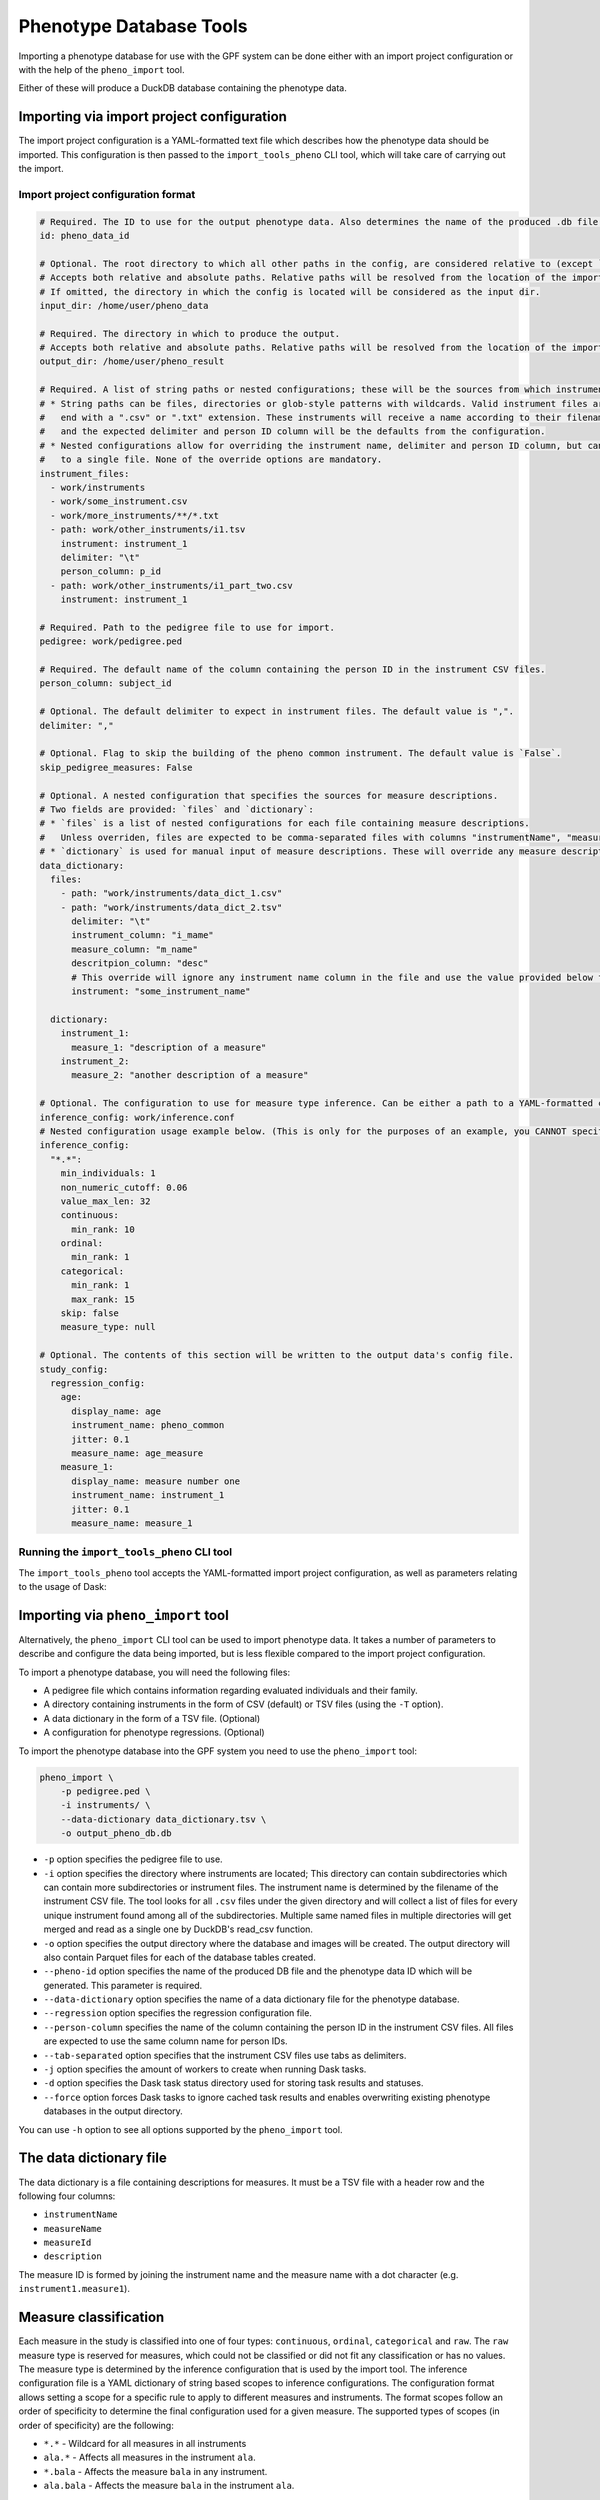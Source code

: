 Phenotype Database Tools
========================

Importing a phenotype database for use with the GPF system can be done either with an import project configuration or
with the help of the ``pheno_import`` tool.

Either of these will produce a DuckDB database containing the phenotype data.

Importing via import project configuration
******************************************

The import project configuration is a YAML-formatted text file which describes how the phenotype data should be imported.
This configuration is then passed to the ``import_tools_pheno`` CLI tool, which will take care of carrying out the import.

Import project configuration format
###################################

.. code:: yaml

    # Required. The ID to use for the output phenotype data. Also determines the name of the produced .db file.
    id: pheno_data_id  

    # Optional. The root directory to which all other paths in the config, are considered relative to (except `output_dir`).
    # Accepts both relative and absolute paths. Relative paths will be resolved from the location of the import configuration.
    # If omitted, the directory in which the config is located will be considered as the input dir.
    input_dir: /home/user/pheno_data

    # Required. The directory in which to produce the output.
    # Accepts both relative and absolute paths. Relative paths will be resolved from the location of the import configuration.
    output_dir: /home/user/pheno_result

    # Required. A list of string paths or nested configurations; these will be the sources from which instruments are read.
    # * String paths can be files, directories or glob-style patterns with wildcards. Valid instrument files are files which
    #   end with a ".csv" or ".txt" extension. These instruments will receive a name according to their filename (without the file extension)
    #   and the expected delimiter and person ID column will be the defaults from the configuration.
    # * Nested configurations allow for overriding the instrument name, delimiter and person ID column, but can only point
    #   to a single file. None of the override options are mandatory.
    instrument_files:
      - work/instruments
      - work/some_instrument.csv
      - work/more_instruments/**/*.txt
      - path: work/other_instruments/i1.tsv
        instrument: instrument_1
        delimiter: "\t"
        person_column: p_id
      - path: work/other_instruments/i1_part_two.csv
        instrument: instrument_1

    # Required. Path to the pedigree file to use for import.
    pedigree: work/pedigree.ped

    # Required. The default name of the column containing the person ID in the instrument CSV files.
    person_column: subject_id

    # Optional. The default delimiter to expect in instrument files. The default value is ",".
    delimiter: ","

    # Optional. Flag to skip the building of the pheno common instrument. The default value is `False`.
    skip_pedigree_measures: False

    # Optional. A nested configuration that specifies the sources for measure descriptions.
    # Two fields are provided: `files` and `dictionary`:
    # * `files` is a list of nested configurations for each file containing measure descriptions.
    #   Unless overriden, files are expected to be comma-separated files with columns "instrumentName", "measureName" and "description".
    # * `dictionary` is used for manual input of measure descriptions. These will override any measure descriptions from `files`.
    data_dictionary:
      files:
        - path: "work/instruments/data_dict_1.csv"
        - path: "work/instruments/data_dict_2.tsv"
          delimiter: "\t"
          instrument_column: "i_mame"
          measure_column: "m_name"
          descritpion_column: "desc"
          # This override will ignore any instrument name column in the file and use the value provided below for ALL rows in the file.
          instrument: "some_instrument_name"

      dictionary:
        instrument_1:
          measure_1: "description of a measure"
        instrument_2:
          measure_2: "another description of a measure"

    # Optional. The configuration to use for measure type inference. Can be either a path to a YAML-formatted configuration file or a directly embedded configuration.
    inference_config: work/inference.conf
    # Nested configuration usage example below. (This is only for the purposes of an example, you CANNOT specify both a file and a nested configuration at the same time.)
    inference_config:
      "*.*":
        min_individuals: 1
        non_numeric_cutoff: 0.06
        value_max_len: 32
        continuous:
          min_rank: 10
        ordinal:
          min_rank: 1
        categorical:
          min_rank: 1
          max_rank: 15
        skip: false
        measure_type: null

    # Optional. The contents of this section will be written to the output data's config file.
    study_config:
      regression_config:
        age:
          display_name: age
          instrument_name: pheno_common
          jitter: 0.1
          measure_name: age_measure
        measure_1:
          display_name: measure number one
          instrument_name: instrument_1
          jitter: 0.1
          measure_name: measure_1

Running the ``import_tools_pheno`` CLI tool
###########################################

The ``import_tools_pheno`` tool accepts the YAML-formatted import project configuration,
as well as parameters relating to the usage of Dask:

.. runblock:: console

    $ import_tools_pheno --help


Importing via ``pheno_import`` tool
***********************************

Alternatively, the ``pheno_import`` CLI tool can be used to import phenotype data. It takes a number of parameters
to describe and configure the data being imported, but is less flexible compared to the import project configuration.

To import a phenotype database, you will need the following files:

* A pedigree file which contains information regarding evaluated individuals and their family.
* A directory containing instruments in the form of CSV (default) or TSV files (using the ``-T`` option).
* A data dictionary in the form of a TSV file. (Optional)
* A configuration for phenotype regressions. (Optional)

To import the phenotype database into the GPF system you need to use the
``pheno_import`` tool:

.. code:: bash

    pheno_import \
        -p pedigree.ped \
        -i instruments/ \
        --data-dictionary data_dictionary.tsv \
        -o output_pheno_db.db

* ``-p`` option specifies the pedigree file to use.

* ``-i`` option specifies the directory where instruments
  are located; This directory can contain subdirectories which can contain
  more subdirectories or instrument files.
  The instrument name is determined by the filename of the instrument CSV file.
  The tool looks for all ``.csv`` files under the given directory and will collect
  a list of files for every unique instrument found among all of the subdirectories.
  Multiple same named files in multiple directories will get merged and read as a single
  one by DuckDB's read_csv function.

* ``-o`` option specifies the output directory where the database and images will be created.
  The output directory will also contain Parquet files for each of the database tables created.

* ``--pheno-id`` option specifies the name of the produced DB file and the phenotype data ID which
  will be generated. This parameter is required.

* ``--data-dictionary`` option specifies the name of a data dictionary file for the phenotype database.

* ``--regression`` option specifies the regression configuration file.
  
* ``--person-column`` specifies the name of the column containing the person ID in the instrument
  CSV files. All files are expected to use the same column name for person IDs.

* ``--tab-separated`` option specifies that the instrument CSV files use tabs as delimiters.

* ``-j`` option specifies the amount of workers to create when running Dask tasks.

* ``-d`` option specifies the Dask task status directory used for storing task results and statuses.

* ``--force`` option forces Dask tasks to ignore cached task results and enables overwriting existing
  phenotype databases in the output directory.

You can use ``-h`` option to see all options supported by the ``pheno_import`` tool.

The data dictionary file
************************

The data dictionary is a file containing descriptions for measures.
It must be a TSV file with a header row and the following four columns:

* ``instrumentName``
* ``measureName``
* ``measureId``
* ``description``

The measure ID is formed by joining the instrument name and the measure name
with a dot character (e.g. ``instrument1.measure1``).

Measure classification
**********************

Each measure in the study is classified into one of four types: ``continuous``, ``ordinal``, ``categorical`` and ``raw``.
The ``raw`` measure type is reserved for measures, which could not be classified or did not fit any classification or has no values.
The measure type is determined by the inference configuration that is used by the import tool.
The inference configuration file is a YAML dictionary of string based scopes to inference configurations.
The configuration format allows setting a scope for a specific rule to apply to different measures and instruments.
The format scopes follow an order of specificity to determine the final configuration used for a given measure.
The supported types of scopes (in order of specificity) are the following:

* ``*.*`` - Wildcard for all measures in all instruments
* ``ala.*`` - Affects all measures in the instrument ``ala``.
* ``*.bala`` - Affects the measure ``bala`` in any instrument.
* ``ala.bala`` - Affects the measure ``bala`` in the instrument ``ala``.

Example configuration (default configuration):


.. code:: yaml

    "*.*":
        min_individuals: 1
        non_numeric_cutoff: 0.06
        value_max_len: 32
        continuous:
          min_rank: 10
        ordinal:
          min_rank: 1
        categorical:
          min_rank: 1
          max_rank: 15
        skip: false
        measure_type: null


A more advanced example:


.. code:: yaml

    "*.*":
        min_individuals: 1
        non_numeric_cutoff: 0.06
        value_max_len: 32
        continuous:
          min_rank: 10
        ordinal:
          min_rank: 1
        categorical:
          min_rank: 1
          max_rank: 15
        skip: false
        measure_type: null
    "ala.*":
        min_individuals: 2
    "*.bala":
        non_numeric_cutoff: 0.12


In this example, any measure outside of the instrument ``ala``, that is not named ``bala``, will have
the confiugration under ``"*.*"``.
Any measures named ``bala`` outside of ``ala`` will have a ``non_numeric_cutoff`` of 0.12 and
a ``min_individuals`` of 1, any inside ``ala`` will have ``min_individuals`` set to 2.

Inference parameters
********************

* ``min_individuals`` - The minimum amount of people in the instrument required for its measures to be classified,
  any amount under this will classify all instrument measures as ``raw``.

* ``non_numeric_cutoff`` - The fraction of values required to be non-numeric in order for a measure to be considered non-numeric.
  A cutoff of 0.06 means that if the amount of non-numeric values in the measure is below 6%, then the measure is considered numeric.

* ``continuous.min_rank`` - The amount of unique numeric values in a measure required for a measure to be classified as ``continuous``.

* ``ordinal.min_rank`` - The amount of unique numeric values in a measure required for a measure to be classified as ``ordinal``. The
  check for ordinal is done after ``continuous``, and the value of ``continuous.min_rank`` should be larger than ``ordinal.min_rank``.

* ``categorical.min_rank/max_rank`` - In order for a measure to be classified as ``categorical``,
  the measure first has to be determined as non-numeric and the amount of unique values
  in the measure must be between ``cateogrical.min_rank`` and ``categorical.max_rank``.

* ``skip`` - Whether to skip this measure (Skipped measure are not imported at all and absent from the final table,
  unlike measures classified as ``raw``)

* ``value_type``: Force a value type onto the measure. This skips the classification step, but not the statistics.
  The value of measure type should be a string or left as null or preferably omitted from the configuration if unused,
  as the default value is null. The valid string values are: ``raw``, ``categorical``, ``ordinal`` and ``continuous``.


How classification works
************************

The measure classification works through the ``inference_reference_impl`` function.

The function takes a list of string values and a merged inference configuration.

The classification first creates a classification report and then iterates through the entire list,
collecting unique values, counting ``None`` values and attempting to
cast every value into a ``float``. On success, the value is added to the list of numeric values, otherwise ``None`` is added to the
list of numeric values.

Afterwards, with the collected values and counts through iteration, the following values are set in the report:

* The total count of non-null values
* The total count of null values
* The total count of numeric values
* The total count of non-numeric values
* The total amount of unique values
* The total amount of unique numeric values

The measure type is then classified according to the inference configuration:

* First, the amount of values is checked against ``min_individuals`` - if it has less values than ``min_individuals``, the type is ``raw``.
* Then, the fraction of non-numeric values is calculated and compared against ``non_numeric_cutoff``.
* If the measure is numeric, it is first checked for ``continuous``, then ``ordinal``, if both fail, then the measure type is ``raw``.
* If the measure is non-numeric, it is checked for ``categorical`` and if it does not pass, the measure type is ``raw``.

After determining the measure type, numeric measures will get ``min_value``, ``max_value`` and ``values_domain`` values assigned
in the report, and non-numeric measures will get ``values_domain`` assigned.

If the measure is numeric, the function returns the list of numeric values and the report, otherwise it returns
the normal untransformed list of string values and the report.

